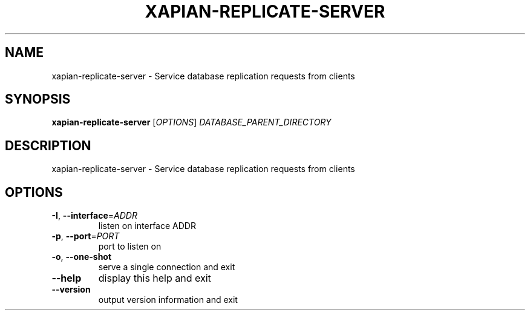 .\" DO NOT MODIFY THIS FILE!  It was generated by help2man 1.49.3.
.TH XAPIAN-REPLICATE-SERVER "1" "February 2023" "xapian-core 1.4.22" "User Commands"
.SH NAME
xapian-replicate-server \- Service database replication requests from clients
.SH SYNOPSIS
.B xapian-replicate-server
[\fI\,OPTIONS\/\fR] \fI\,DATABASE_PARENT_DIRECTORY\/\fR
.SH DESCRIPTION
xapian\-replicate\-server \- Service database replication requests from clients
.SH OPTIONS
.TP
\fB\-I\fR, \fB\-\-interface\fR=\fI\,ADDR\/\fR
listen on interface ADDR
.TP
\fB\-p\fR, \fB\-\-port\fR=\fI\,PORT\/\fR
port to listen on
.TP
\fB\-o\fR, \fB\-\-one\-shot\fR
serve a single connection and exit
.TP
\fB\-\-help\fR
display this help and exit
.TP
\fB\-\-version\fR
output version information and exit
